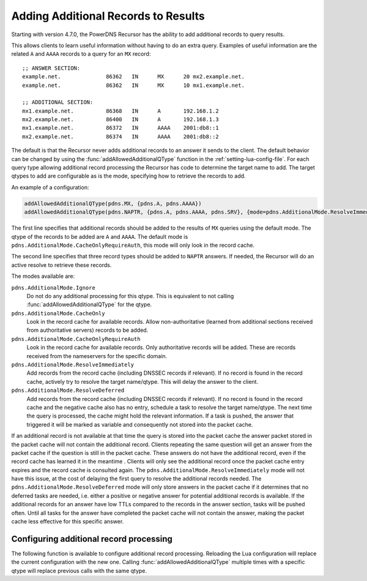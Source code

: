 .. _additionals:

Adding Additional Records to Results
====================================
Starting with version 4.7.0, the PowerDNS Recursor has the ability to add additional records to query results.

This allows clients to learn useful information without having to do an extra query.
Examples of useful information are the related ``A`` and ``AAAA`` records to a query for an ``MX`` record:

::

  ;; ANSWER SECTION:
  example.net.              86362   IN      MX      20 mx2.example.net.
  example.net.              86362   IN      MX      10 mx1.example.net.

  ;; ADDITIONAL SECTION:
  mx1.example.net.          86368   IN      A       192.168.1.2
  mx2.example.net.          86400   IN      A       192.168.1.3
  mx1.example.net.          86372   IN      AAAA    2001:db8::1
  mx2.example.net.          86374   IN      AAAA    2001:db8::2

The default is that the Recursor never adds additional records to an answer it sends to the client.
The default behavior can be changed by using the :func:`addAllowedAdditionalQType` function in the :ref:`setting-lua-config-file`.
For each query type allowing additional record processing the Recursor has code to determine the target name to add.
The target qtypes to add are configurable as is the mode, specifying how to retrieve the records to add.

An example of a configuration:

.. code-block:: Lua

  addAllowedAdditionalQType(pdns.MX, {pdns.A, pdns.AAAA})
  addAllowedAdditionalQType(pdns.NAPTR, {pdns.A, pdns.AAAA, pdns.SRV}, {mode=pdns.AdditionalMode.ResolveImmediately})

The first line specifies that additional records should be added to the results of ``MX`` queries using the default mode.
The qtype of the records to be added are ``A`` and ``AAAA``.
The default mode is ``pdns.AdditionalMode.CacheOnlyRequireAuth``, this mode will only look in the record cache.

The second line specifies that three record types should be added to ``NAPTR`` answers.
If needed, the Recursor will do an active resolve to retrieve these records.

The modes available are:

``pdns.AdditionalMode.Ignore``
  Do not do any additional processing for this qtype.
  This is equivalent to not calling :func:`addAllowedAdditionalQType` for the qtype.
``pdns.AdditionalMode.CacheOnly``
  Look in the record cache for available records.
  Allow non-authoritative (learned from additional sections received from authoritative servers) records to be added.
``pdns.AdditionalMode.CacheOnlyRequireAuth``
  Look in the record cache for available records.
  Only authoritative records will be added. These are records received from the nameservers for the specific domain.
``pdns.AdditionalMode.ResolveImmediately``
  Add records from the record cache (including DNSSEC records if relevant).
  If no record is found in the record cache, actively try to resolve the target name/qtype.
  This will delay the answer to the client.
``pdns.AdditionalMode.ResolveDeferred``
  Add records from the record cache (including DNSSEC records if relevant).
  If no record is found in the record cache and the negative cache also has no entry, schedule a task to resolve the target name/qtype.
  The next time the query is processed, the cache might hold the relevant information.
  If a task is pushed, the answer that triggered it will be marked as variable and consequently not stored into the packet cache.

If an additional record is not available at that time the query is stored into the packet cache the answer packet stored in the packet cache will not contain the additional record.
Clients repeating the same question will get an answer from the packet cache if the question is still in the packet cache.
These answers do not have the additional record, even if the record cache has learned it in the meantime .
Clients will only see the additional record once the packet cache entry expires and the record cache is consulted again.
The ``pdns.AdditionalMode.ResolveImmediately`` mode will not have this issue, at the cost of delaying the first query to resolve the additional records needed.
The ``pdns.AdditionalMode.ResolveDeferred`` mode will only store answers in the packet cache if it determines that no deferred tasks are needed, i.e. either a positive or negative answer for potential additional records is available.
If the additional records for an answer have low TTLs compared to the records in the answer section, tasks will be pushed often.
Until all tasks for the answer have completed the packet cache will not contain the answer, making the packet cache less effective for this specific answer.

Configuring additional record processing
----------------------------------------

The following function is available to configure additional record processing.
Reloading the Lua configuration will replace the current configuration with the new one.
Calling  :func:`addAllowedAdditionalQType` multiple times with a specific qtype will replace previous calls with the same qtype.

.. function:: addAllowedAdditionalQType(qtype, targets [, options ]))

  .. versionadded:: 4.7.0

  Allow additional processing for ``qtype``.

  :param int qtype:  the qtype number to enable additional record processing for. Supported are: ``pdns.MX``, ``pdns.SRV``, ``pdns.SVCB``, ``pdns.HTTPS`` and ``pdns.NAPTR``.
  :param targets: the target qtypes to look for when adding the additionals. For example ``{pdns.A, pdns.AAAA}``.
  :type targets: list of qtype numbers
  :param table options: a table of options. Currently the only option is ``mode`` having an integer value. For the available modes, see above. If no mode is specified, the default ``pdns.AdditionalMode.CacheOnlyRequireAuth`` mode is used.


